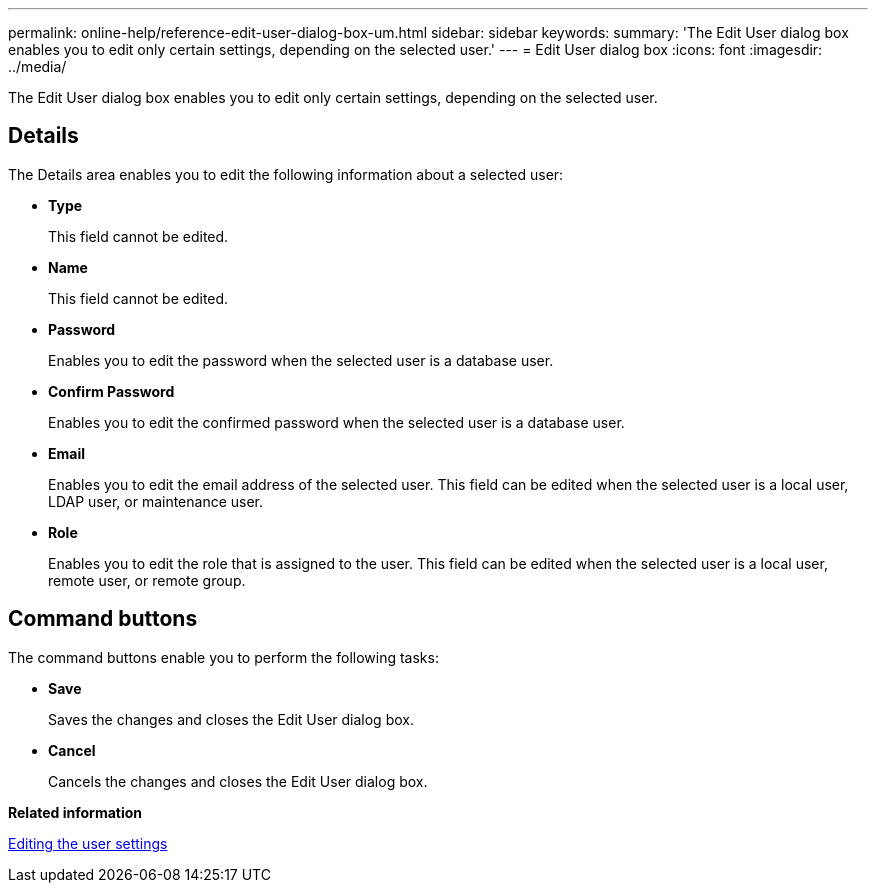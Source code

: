 ---
permalink: online-help/reference-edit-user-dialog-box-um.html
sidebar: sidebar
keywords: 
summary: 'The Edit User dialog box enables you to edit only certain settings, depending on the selected user.'
---
= Edit User dialog box
:icons: font
:imagesdir: ../media/

[.lead]
The Edit User dialog box enables you to edit only certain settings, depending on the selected user.

== Details

The Details area enables you to edit the following information about a selected user:

* *Type*
+
This field cannot be edited.

* *Name*
+
This field cannot be edited.

* *Password*
+
Enables you to edit the password when the selected user is a database user.

* *Confirm Password*
+
Enables you to edit the confirmed password when the selected user is a database user.

* *Email*
+
Enables you to edit the email address of the selected user. This field can be edited when the selected user is a local user, LDAP user, or maintenance user.

* *Role*
+
Enables you to edit the role that is assigned to the user. This field can be edited when the selected user is a local user, remote user, or remote group.

== Command buttons

The command buttons enable you to perform the following tasks:

* *Save*
+
Saves the changes and closes the Edit User dialog box.

* *Cancel*
+
Cancels the changes and closes the Edit User dialog box.

*Related information*

xref:task-editing-user-settings.adoc[Editing the user settings]

